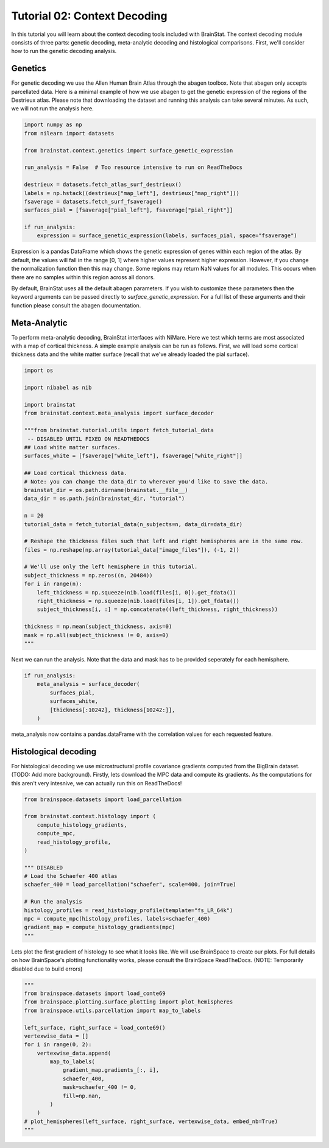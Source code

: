 
.. DO NOT EDIT.
.. THIS FILE WAS AUTOMATICALLY GENERATED BY SPHINX-GALLERY.
.. TO MAKE CHANGES, EDIT THE SOURCE PYTHON FILE:
.. "python/generated_tutorials/plot_tutorial_02_context.py"
.. LINE NUMBERS ARE GIVEN BELOW.

.. only:: html

    .. note::
        :class: sphx-glr-download-link-note

        Click :ref:`here <sphx_glr_download_python_generated_tutorials_plot_tutorial_02_context.py>`
        to download the full example code

.. rst-class:: sphx-glr-example-title

.. _sphx_glr_python_generated_tutorials_plot_tutorial_02_context.py:


Tutorial 02: Context Decoding
=========================================

In this tutorial you will learn about the context decoding tools included with
BrainStat. The context decoding module consists of three parts: genetic
decoding, meta-analytic decoding and histological comparisons. First, we'll
consider how to run the genetic decoding analysis. 


Genetics
--------

For genetic decoding we use the Allen Human Brain Atlas through the abagen
toolbox. Note that abagen only accepts parcellated data. Here is a minimal
example of how we use abagen to get the genetic expression of the regions of the
Destrieux atlas. Please note that downloading the dataset and running this
analysis can take several minutes. As such, we will not run the analysis here.

.. GENERATED FROM PYTHON SOURCE LINES 20-36

.. code-block:: default


    import numpy as np
    from nilearn import datasets

    from brainstat.context.genetics import surface_genetic_expression

    run_analysis = False  # Too resource intensive to run on ReadTheDocs

    destrieux = datasets.fetch_atlas_surf_destrieux()
    labels = np.hstack((destrieux["map_left"], destrieux["map_right"]))
    fsaverage = datasets.fetch_surf_fsaverage()
    surfaces_pial = [fsaverage["pial_left"], fsaverage["pial_right"]]

    if run_analysis:
        expression = surface_genetic_expression(labels, surfaces_pial, space="fsaverage")








.. GENERATED FROM PYTHON SOURCE LINES 37-55

Expression is a pandas DataFrame which shows the genetic expression of genes
within each region of the atlas. By default, the values will fall in the range
[0, 1] where higher values represent higher expression. However, if you change
the normalization function then this may change. Some regions may return NaN
values for all modules. This occurs when there are no samples within this region
across all donors.

By default, BrainStat uses all the default abagen parameters. If you wish to
customize these parameters then the keyword arguments can be passed directly to
`surface_genetic_expression`. For a full list of these arguments and their
function please consult the abagen documentation.

Meta-Analytic
-------------
To perform meta-analytic decoding, BrainStat interfaces with NiMare. Here we
test which terms are most associated with a map of cortical thickness. A simple example
analysis can be run as follows. First, we will load some cortical thickness data and
the white matter surface (recall that we've already loaded the pial surface).

.. GENERATED FROM PYTHON SOURCE LINES 55-89

.. code-block:: default


    import os

    import nibabel as nib

    import brainstat
    from brainstat.context.meta_analysis import surface_decoder

    """from brainstat.tutorial.utils import fetch_tutorial_data
     -- DISABLED UNTIL FIXED ON READTHEDOCS
    ## Load white matter surfaces.
    surfaces_white = [fsaverage["white_left"], fsaverage["white_right"]]

    ## Load cortical thickness data.
    # Note: you can change the data_dir to wherever you'd like to save the data.
    brainstat_dir = os.path.dirname(brainstat.__file__)
    data_dir = os.path.join(brainstat_dir, "tutorial")

    n = 20
    tutorial_data = fetch_tutorial_data(n_subjects=n, data_dir=data_dir)

    # Reshape the thickness files such that left and right hemispheres are in the same row.
    files = np.reshape(np.array(tutorial_data["image_files"]), (-1, 2))

    # We'll use only the left hemisphere in this tutorial.
    subject_thickness = np.zeros((n, 20484))
    for i in range(n):
        left_thickness = np.squeeze(nib.load(files[i, 0]).get_fdata())
        right_thickness = np.squeeze(nib.load(files[i, 1]).get_fdata())
        subject_thickness[i, :] = np.concatenate((left_thickness, right_thickness))

    thickness = np.mean(subject_thickness, axis=0)
    mask = np.all(subject_thickness != 0, axis=0)
    """




.. rst-class:: sphx-glr-script-out

 Out:

 .. code-block:: none


    'from brainstat.tutorial.utils import fetch_tutorial_data\n -- DISABLED UNTIL FIXED ON READTHEDOCS\n## Load white matter surfaces.\nsurfaces_white = [fsaverage["white_left"], fsaverage["white_right"]]\n\n## Load cortical thickness data.\n# Note: you can change the data_dir to wherever you\'d like to save the data.\nbrainstat_dir = os.path.dirname(brainstat.__file__)\ndata_dir = os.path.join(brainstat_dir, "tutorial")\n\nn = 20\ntutorial_data = fetch_tutorial_data(n_subjects=n, data_dir=data_dir)\n\n# Reshape the thickness files such that left and right hemispheres are in the same row.\nfiles = np.reshape(np.array(tutorial_data["image_files"]), (-1, 2))\n\n# We\'ll use only the left hemisphere in this tutorial.\nsubject_thickness = np.zeros((n, 20484))\nfor i in range(n):\n    left_thickness = np.squeeze(nib.load(files[i, 0]).get_fdata())\n    right_thickness = np.squeeze(nib.load(files[i, 1]).get_fdata())\n    subject_thickness[i, :] = np.concatenate((left_thickness, right_thickness))\n\nthickness = np.mean(subject_thickness, axis=0)\nmask = np.all(subject_thickness != 0, axis=0)\n'



.. GENERATED FROM PYTHON SOURCE LINES 90-92

Next we can run the analysis. Note that the data and mask has to be
provided seperately for each hemisphere.

.. GENERATED FROM PYTHON SOURCE LINES 92-100

.. code-block:: default


    if run_analysis:
        meta_analysis = surface_decoder(
            surfaces_pial,
            surfaces_white,
            [thickness[:10242], thickness[10242:]],
        )








.. GENERATED FROM PYTHON SOURCE LINES 101-110

meta_analysis now contains a pandas.dataFrame with the correlation values
for each requested feature.

Histological decoding
---------------------
For histological decoding we use microstructural profile covariance gradients
computed from the BigBrain dataset. (TODO: Add more background). Firstly, lets
download the MPC data and compute its gradients. As the computations for this aren't
very intesnive, we can actually run this on ReadTheDocs!

.. GENERATED FROM PYTHON SOURCE LINES 110-128

.. code-block:: default


    from brainspace.datasets import load_parcellation

    from brainstat.context.histology import (
        compute_histology_gradients,
        compute_mpc,
        read_histology_profile,
    )

    """ DISABLED 
    # Load the Schaefer 400 atlas
    schaefer_400 = load_parcellation("schaefer", scale=400, join=True)

    # Run the analysis
    histology_profiles = read_histology_profile(template="fs_LR_64k")
    mpc = compute_mpc(histology_profiles, labels=schaefer_400)
    gradient_map = compute_histology_gradients(mpc)
    """




.. rst-class:: sphx-glr-script-out

 Out:

 .. code-block:: none


    ' DISABLED \n# Load the Schaefer 400 atlas\nschaefer_400 = load_parcellation("schaefer", scale=400, join=True)\n\n# Run the analysis\nhistology_profiles = read_histology_profile(template="fs_LR_64k")\nmpc = compute_mpc(histology_profiles, labels=schaefer_400)\ngradient_map = compute_histology_gradients(mpc)\n'



.. GENERATED FROM PYTHON SOURCE LINES 129-133

Lets plot the first gradient of histology to see what it looks like.
We will use BrainSpace to create our plots. For full details on how
BrainSpace's plotting functionality works, please consult the BrainSpace
ReadTheDocs. (NOTE: Temporarily disabled due to build errors)

.. GENERATED FROM PYTHON SOURCE LINES 133-151

.. code-block:: default

    """
    from brainspace.datasets import load_conte69
    from brainspace.plotting.surface_plotting import plot_hemispheres
    from brainspace.utils.parcellation import map_to_labels

    left_surface, right_surface = load_conte69()
    vertexwise_data = []
    for i in range(0, 2):
        vertexwise_data.append(
            map_to_labels(
                gradient_map.gradients_[:, i],
                schaefer_400,
                mask=schaefer_400 != 0,
                fill=np.nan,
            )
        )
    # plot_hemispheres(left_surface, right_surface, vertexwise_data, embed_nb=True)
    """




.. rst-class:: sphx-glr-script-out

 Out:

 .. code-block:: none


    '\nfrom brainspace.datasets import load_conte69\nfrom brainspace.plotting.surface_plotting import plot_hemispheres\nfrom brainspace.utils.parcellation import map_to_labels\n\nleft_surface, right_surface = load_conte69()\nvertexwise_data = []\nfor i in range(0, 2):\n    vertexwise_data.append(\n        map_to_labels(\n            gradient_map.gradients_[:, i],\n            schaefer_400,\n            mask=schaefer_400 != 0,\n            fill=np.nan,\n        )\n    )\n# plot_hemispheres(left_surface, right_surface, vertexwise_data, embed_nb=True)\n'




.. rst-class:: sphx-glr-timing

   **Total running time of the script:** ( 0 minutes  0.023 seconds)


.. _sphx_glr_download_python_generated_tutorials_plot_tutorial_02_context.py:


.. only :: html

 .. container:: sphx-glr-footer
    :class: sphx-glr-footer-example



  .. container:: sphx-glr-download sphx-glr-download-python

     :download:`Download Python source code: plot_tutorial_02_context.py <plot_tutorial_02_context.py>`



  .. container:: sphx-glr-download sphx-glr-download-jupyter

     :download:`Download Jupyter notebook: plot_tutorial_02_context.ipynb <plot_tutorial_02_context.ipynb>`


.. only:: html

 .. rst-class:: sphx-glr-signature

    `Gallery generated by Sphinx-Gallery <https://sphinx-gallery.github.io>`_
